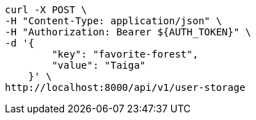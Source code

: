 [source,bash]
----
curl -X POST \
-H "Content-Type: application/json" \
-H "Authorization: Bearer ${AUTH_TOKEN}" \
-d '{
        "key": "favorite-forest",
        "value": "Taiga"
    }' \
http://localhost:8000/api/v1/user-storage
----
